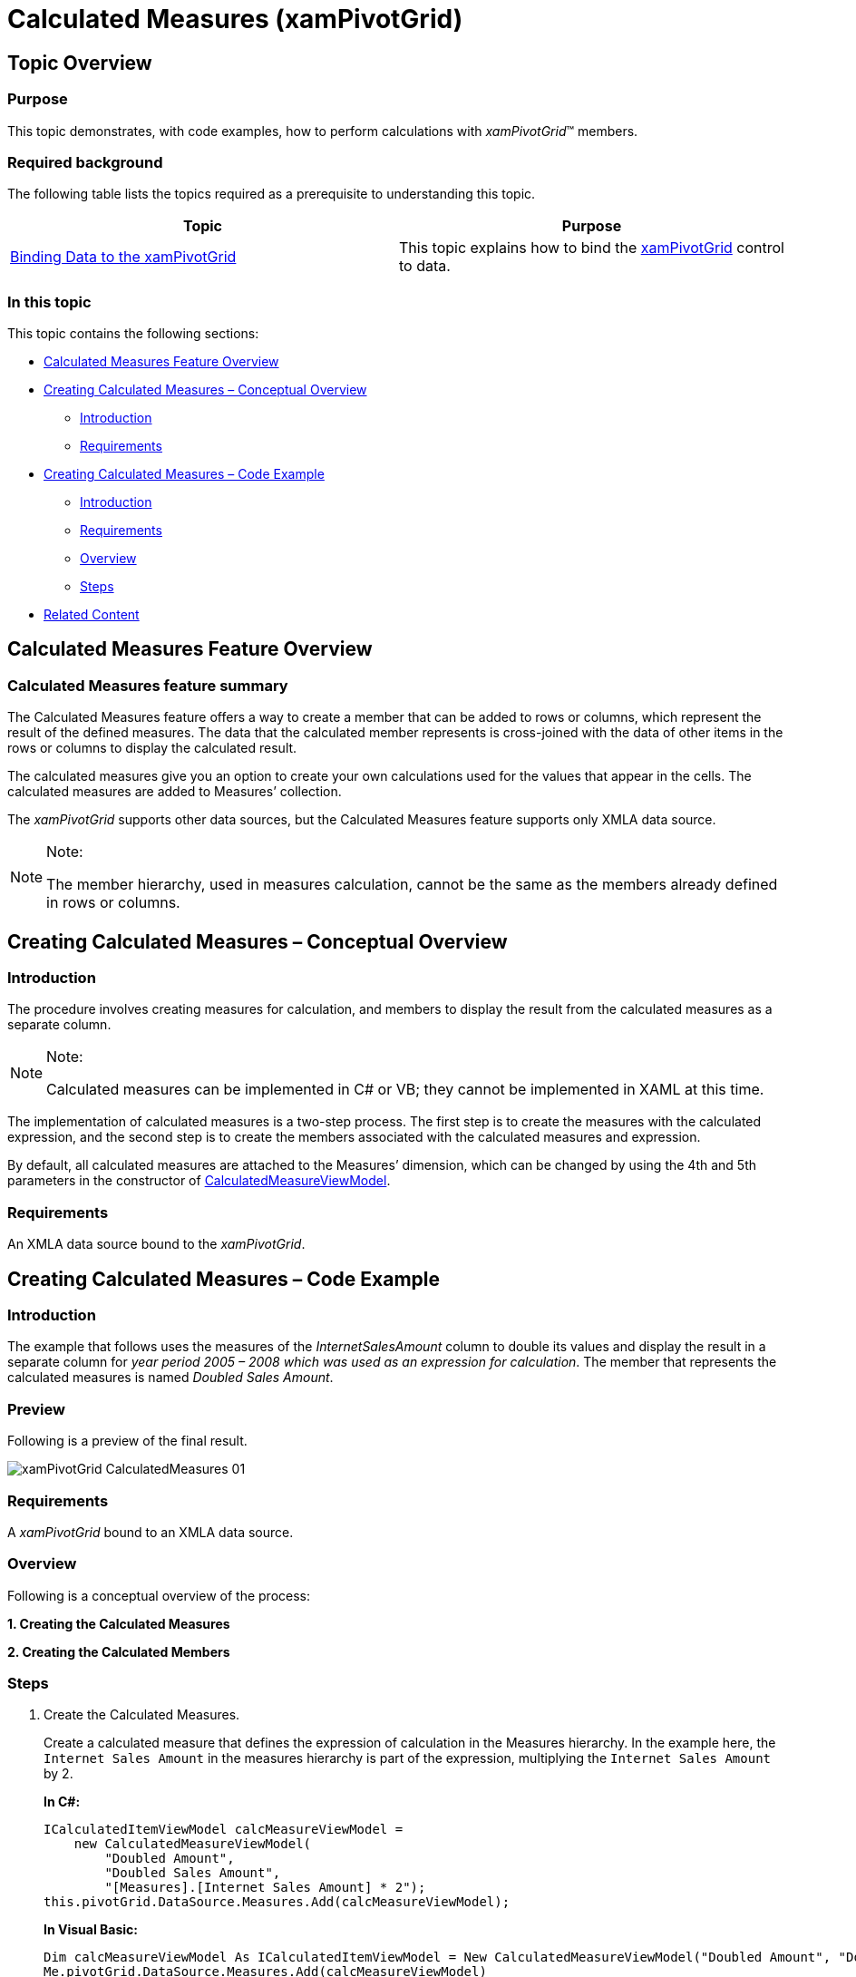 ﻿////
|metadata|
{
    "name": "xampivotgrid-calculated-measures",
    "controlName": ["xamPivotGrid"],
    "tags": ["Calculations","Grids","How Do I","Tips and Tricks"],
    "guid": "6ca9496c-9e0a-44f1-a889-6af49a7fbb4b",
    "buildFlags": [],
    "createdOn": "2016-05-25T18:21:58.2392895Z"
}
|metadata|
////

= Calculated Measures (xamPivotGrid)

== Topic Overview

=== Purpose

This topic demonstrates, with code examples, how to perform calculations with  _xamPivotGrid_™ members.

=== Required background

The following table lists the topics required as a prerequisite to understanding this topic.

[options="header", cols="a,a"]
|====
|Topic|Purpose

| link:xampivotgrid-binding-data-to-the-xampivotgrid.html[Binding Data to the xamPivotGrid]
|This topic explains how to bind the link:{ApiPlatform}controls.grids.xampivotgrid{ApiVersion}~infragistics.controls.grids.xampivotgrid.html[xamPivotGrid] control to data.

|====

=== In this topic

This topic contains the following sections:

* <<_Ref320042779,Calculated Measures Feature Overview>>
* <<_Ref318894808,Creating Calculated Measures – Conceptual Overview>>

** <<_Ref318978532,Introduction>>
** <<_Ref318978548,Requirements>>

* <<_Ref318894826,Creating Calculated Measures – Code Example>>

** <<_Ref318978565,Introduction>>
** <<_Ref318978571,Requirements>>
** <<_Ref318978577,Overview>>
** <<_Ref318978582,Steps>>

* <<_Ref318894856,Related Content>>

[[_Ref320042779]]
== Calculated Measures Feature Overview

=== Calculated Measures feature summary

The Calculated Measures feature offers a way to create a member that can be added to rows or columns, which represent the result of the defined measures. The data that the calculated member represents is cross-joined with the data of other items in the rows or columns to display the calculated result.

The calculated measures give you an option to create your own calculations used for the values that appear in the cells. The calculated measures are added to Measures’ collection.

The _xamPivotGrid_ supports other data sources, but the Calculated Measures feature supports only XMLA data source.

.Note:
[NOTE]
====
The member hierarchy, used in measures calculation, cannot be the same as the members already defined in rows or columns.
====

[[_Ref318894808]]
== Creating Calculated Measures – Conceptual Overview

[[_Ref318978532]]
=== Introduction

The procedure involves creating measures for calculation, and members to display the result from the calculated measures as a separate column.

.Note:
[NOTE]
====
Calculated measures can be implemented in C# or VB; they cannot be implemented in XAML at this time.
====

The implementation of calculated measures is a two-step process. The first step is to create the measures with the calculated expression, and the second step is to create the members associated with the calculated measures and expression.

By default, all calculated measures are attached to the Measures’ dimension, which can be changed by using the 4th and 5th parameters in the constructor of link:{ApiPlatform}olap{ApiVersion}~infragistics.olap.calculatedmeasureviewmodel_members.html[CalculatedMeasureViewModel].

[[_Ref318978548]]

=== Requirements

An XMLA data source bound to the _xamPivotGrid_.

[[_Ref318894826]]
== Creating Calculated Measures – Code Example

[[_Ref318978565]]

=== Introduction

The example that follows uses the measures of the _InternetSalesAmount_   column to double its values and display the result in a separate column for _year period 2005 – 2008 which was used as an expression for calculation_. The member that represents the calculated measures is named _Doubled Sales Amount_.

=== Preview

Following is a preview of the final result.

image::images/xamPivotGrid_CalculatedMeasures_01.png[]

[[_Ref318978571]]
=== Requirements

A  _xamPivotGrid_   bound to an XMLA data source.

[[_Ref318978577]]

=== Overview

Following is a conceptual overview of the process:

*1. Creating the Calculated Measures*

*2. Creating the Calculated Members*

[[_Ref318978582]]

=== Steps

. Create the Calculated Measures.
+
Create a calculated measure that defines the expression of calculation in the Measures hierarchy. In the example here, the `Internet Sales Amount` in the measures hierarchy is part of the expression, multiplying the `Internet Sales Amount` by 2.
+
*In C#:*
+
[source,csharp]
----
ICalculatedItemViewModel calcMeasureViewModel = 
    new CalculatedMeasureViewModel(
        "Doubled Amount", 
        "Doubled Sales Amount", 
        "[Measures].[Internet Sales Amount] * 2");
this.pivotGrid.DataSource.Measures.Add(calcMeasureViewModel);
----
+
*In Visual Basic:*
+
[source,vb]
----
Dim calcMeasureViewModel As ICalculatedItemViewModel = New CalculatedMeasureViewModel("Doubled Amount", "Doubled Sales Amount", "[Measures].[Internet Sales Amount] * 2")
Me.pivotGrid.DataSource.Measures.Add(calcMeasureViewModel)
----

. Create the Calculated Members.
+
Create a calculated member with the hierarchy to which it is attached.
+
*In C#:*
+
[source,csharp]
----
IHierarchy dateCalendar = this.pivotGrid.DataSource.Cube.Dimensions["[Date]"].Hierarchies["Calendar"];
ICalculatedItemViewModel dateCalendarCalcItem = new CalculatedMemberViewModel(
    dateCalendar, 
    "2005-2008", 
    "Period 2005-2008", 
    "[Date].[Calendar].[Calendar Year].[CY 2008] - [Date].[Calendar].[Calendar Year].[CY 2005]",
    false);
this.pivotGrid.DataSource.Rows.Add(dateCalendarCalcItem);
----
+
*In Visual Basic:*
+
[source,vb]
----
Dim dateCalendar As IHierarchy = Me.pivotGrid.DataSource.Cube.Dimensions("[Date]").Hierarchies("Calendar")
Dim dateCalendarCalcItem As ICalculatedItemViewModel = New CalculatedMemberViewModel(dateCalendar, "2005-2008", "Period 2005-2008", "[Date].[Calendar].[Calendar Year].[CY 2008] - [Date].[Calendar].[Calendar Year].[CY 2005]", True)
Me.pivotGrid.DataSource.Rows.Add(dateCalendarCalcItem)
----
+
.Note:
[NOTE]
====
The hierarchy in the above calculated members is defined for [Date]. [Calendar]. The same hierarchy cannot be defined in the rows or columns. Her are the defined hierarchies for Rows and Columns in this example:
====
+
*In XAML:*
+
[source,xaml]
----
<igOlap:XmlaDataSource 
     x:Key="DataSource" 
     ServerUri="http://sampledata.infragistics.com/olap/msmdpump.dll" 
     Database="Adventure Works DW Standard Edition"
     Cube="Adventure Works"
     Columns="[Geography].[City]"
     Rows="[Product].[Product Categories]"
     Measures="Internet Sales Amount" />
----

[[_Ref318894856]]
== Related Content

=== Topics

The following topics provide additional information related to this topic.

[options="header", cols="a,a"]
|====
|Topic|Purpose

| link:xampivotgrid-binding-data-to-the-xampivotgrid.html[Binding Data to the xamPivotGrid]
|This topic explains how to bind the link:{ApiPlatform}controls.grids.xampivotgrid{ApiVersion}~infragistics.controls.grids.xampivotgrid.html[xamPivotGrid] control to data.

|====